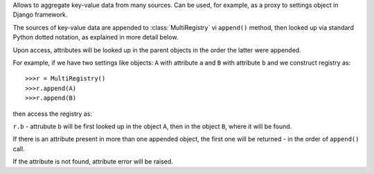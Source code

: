 Allows to aggregate key-value data from many sources.
Can be used, for example, as a proxy to settings object in Django framework.

The sources of key-value data are appended to :class:`MultiRegistry`
vi ``append()`` method, then looked up via standard Python
dotted notation, as explained in more detail below.

Upon access, attributes will be looked up in the parent objects
in the order the latter were appended.

For example, if we have two settings like objects:
``A`` with attribute ``a``
and ``B`` with attribute ``b``
and we construct registry as::

    >>>r = MultiRegistry()
    >>>r.append(A)
    >>>r.append(B)

then access the registry as:

``r.b`` - attrubute b will be first looked
up in the object ``A``, then in the object ``B``, where
it will be found.

If there is an attribute present in more than one appended object,
the first one will be returned - in the order of ``append()`` call.

If the attribute is not found, attribute error will be 
raised.
